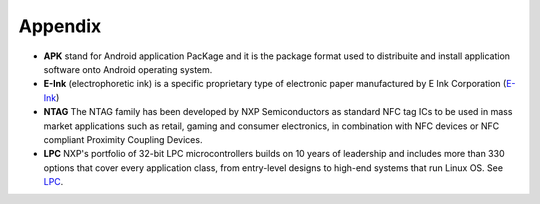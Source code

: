 Appendix
========

- **APK** stand for Android application PacKage and it is the package format used to distribuite and install application software onto Android operating system.
- **E-Ink** (electrophoretic ink) is a specific proprietary type of electronic paper manufactured by E Ink Corporation (`E-Ink <http://www.eink.com>`_)
- **NTAG** The NTAG family has been developed by NXP Semiconductors as standard NFC tag ICs to be used in mass market applications such as retail, gaming and consumer electronics, in combination with NFC devices or NFC compliant Proximity Coupling Devices.
- **LPC** NXP's portfolio of 32-bit LPC microcontrollers builds on 10 years of leadership and includes more than 330 options that cover every application class, from entry-level designs to high-end systems that run Linux OS. See `LPC <http://www.nxp.com/documents/line_card/75017512.pdf>`_.
